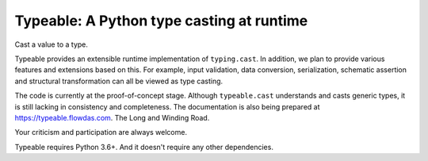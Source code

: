 Typeable: A Python type casting at runtime
==========================================

Cast a value to a type.

Typeable provides an extensible runtime implementation of ``typing.cast``. 
In addition, we plan to provide various features and extensions based on this.
For example, input validation, data conversion, serialization, schematic 
assertion and structural transformation can all be viewed as type casting.

The code is currently at the proof-of-concept stage. Although ``typeable.cast`` 
understands and casts generic types, it is still lacking in consistency and 
completeness. The documentation is also being prepared at 
https://typeable.flowdas.com. The Long and Winding Road.

Your criticism and participation are always welcome.

Typeable requires Python 3.6+. And it doesn't require any other dependencies.
